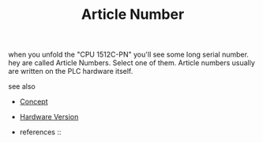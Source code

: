 #+TITLE: Article Number
#+STARTUP: overview latexpreview inlineimages
#+ROAM_TAGS: concept permanent
#+ROAM_ALIAS: "Article Number" "what is Article Number" "what Article Number is"
#+CREATED: [2021-07-05 Pzt]
#+LAST_MODIFIED: [2021-07-05 Pzt 10:05]

when you unfold the "CPU 1512C-PN" you'll see some long serial number. hey are called Article Numbers. Select one of them. Article numbers usually are written on the PLC hardware itself.

- see also ::
#  + [[roam:why is Article Number important]]
#  + [[roam:when to use Article Number]]
#  + [[roam:how to use Article Number]]
#  + [[roam:examples of Article Number]]
#  + [[roam:founder of Article Number]]
  + [[file:20210612025056-keyword-concept.org][Concept]]
  + [[file:20210705102107-permanent-hardware_version.org][Hardware Version]]

  + references ::
